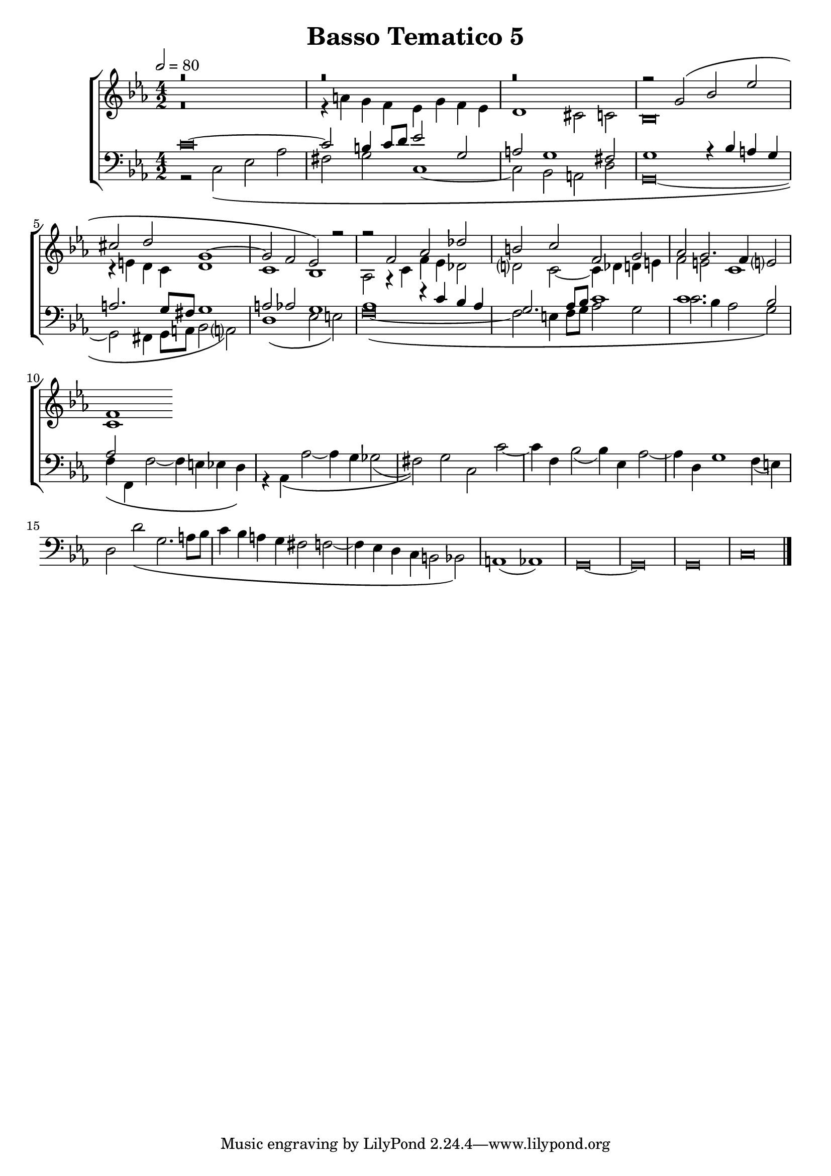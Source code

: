 \header {
title= "Basso Tematico 5"
}

global = {
  \language "italiano"
  \key do \minor
  \time 4/2
  \tempo 2=80
  \override Staff.NoteHead.style = #'baroque
}

sopMusic = \relative do'' {
r\breve
  r
  r

  \transpose do sol' {
     \relative {
   
r2 do\( mib lab
fad sol do,1~
do2 sib lab\)}
} r2
r2 fa, lab reb
si do fa, sol
lab sol2. fa4 mi?2
fa1


}

altoMusic = \relative do' {
r\breve
r4 la' sol fa mib sol fa mib
re1 dod2 do
sib\breve
r4 mi re do re1
do1 sib1
lab2 r4 do fa mib reb2
re?2 do2~ do4 reb re mi
fa2 mi do1
do
}

tenorMusic = \relative do' {
do\breve~
 do2 si4 do8 re mib2 sol,
la2 sol1 fad2
sol1 r4 sib la sol
la2. sol8 fad sol1
la2 lab sol1
lab1 r4 do sib lab
sol2. lab8 sib do1
do1. sib2
lab

}

bassMusic = \relative do {
r2 do\( mib lab
fad sol do,1~
do2 sib la re
sol,\breve~
sol2 fad4 sol8 la sib2 la?\)
re1\( mib2 mi\)
fa\breve~\(
fa2 mi4 fa8 sol lab2 sol
do2. sib4 lab2 sol\)
fa4\( fa, fa'2~ fa4 mi mib re\)
r4 lab\( lab'2~ lab4 sol solb2(
fad)\) sol do, do'~
do4 fa, sib2( sib4) mib, lab2~
lab4 re, sol1 fa4( mi)
re2 re'\( sol,2. la8 sib
do4 sib la sol fad2 fa2~
fa4 mib re do si2 sib\)
la1( lab)
sol\breve~ sol sol
do
\bar "|."
}

\score {
  \new ChoirStaff <<
  	\new Staff = "women" <<
      \new Voice = "sopranos" {
        \voiceOne
        << \global \sopMusic >>
        }
      \new Voice = "altos" {
        \voiceTwo
        << \global \altoMusic >>
      }
    >>
    \new Staff = "men" <<
      \clef bass
      \new Voice = "tenors" {
        \voiceOne
        << \global \tenorMusic >>
      }
      \new Voice = "basses" {
        \voiceTwo << \global \bassMusic >>
      }
    >>
    >>


	\layout{}
	\midi{}
	
	}